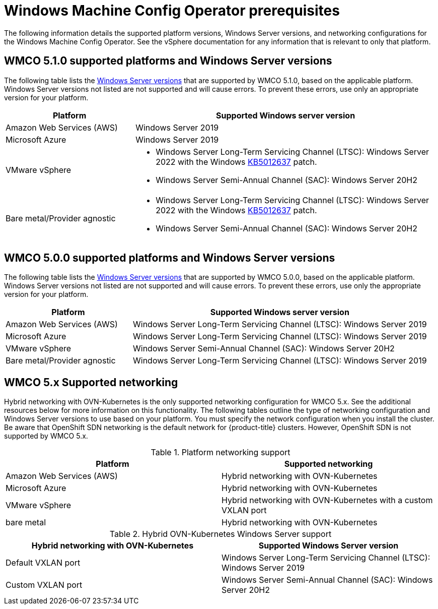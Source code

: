 // Module included in the following assemblies:
//
// * windows_containers/understanding-windows-container-workloads.adoc

[id="wmco-prerequisites_{context}"]
= Windows Machine Config Operator prerequisites

The following information details the supported platform versions, Windows Server versions, and networking configurations for the Windows Machine Config Operator. See the vSphere documentation for any information that is relevant to only that platform.

[id="wmco-prerequisites-supported-5.1.0"]
== WMCO 5.1.0 supported platforms and Windows Server versions

////
The Windows Machine Config Operator {WMCO) 5.1.0 supports two methods for deploying Windows worker nodes: 

* *Machine sets*. You can use `MachineSet` objects to automatically deploy worker nodes. 
* *BYOH Windows instances*. You can use existing Bring-Your-Own-Host (BYOH) instances, which are preconfigured by the user.
+
[NOTE]
====
BYOH is not supported for bare metal/provider agnostic clusters.
====
////

The following table lists the link:https://docs.microsoft.com/en-us/windows/release-health/windows-server-release-info[Windows Server versions] that are supported by WMCO 5.1.0, based on the applicable platform. Windows Server versions not listed are not supported and will cause errors. To prevent these errors, use only an appropriate version for your platform.

[cols="3,7",options="header"]
|===
|Platform
|Supported Windows server version

|Amazon Web Services (AWS)
|Windows Server 2019

|Microsoft Azure
|Windows Server 2019

|VMware vSphere
a|* Windows Server Long-Term Servicing Channel (LTSC): Windows Server 2022 with the Windows link:https://support.microsoft.com/en-us/topic/april-25-2022-kb5012637-os-build-20348-681-preview-2233d69c-d4a5-4be9-8c24-04a450861a8d[KB5012637] patch.
* Windows Server Semi-Annual Channel (SAC): Windows Server 20H2 

|Bare metal/Provider agnostic
a|* Windows Server Long-Term Servicing Channel (LTSC): Windows Server 2022 with the Windows link:https://support.microsoft.com/en-us/topic/april-25-2022-kb5012637-os-build-20348-681-preview-2233d69c-d4a5-4be9-8c24-04a450861a8d[KB5012637] patch.
* Windows Server Semi-Annual Channel (SAC): Windows Server 20H2 
|===

[id="wmco-prerequisites-supported-5.0.0"]
== WMCO 5.0.0 supported platforms and Windows Server versions

The following table lists the link:https://docs.microsoft.com/en-us/windows/release-health/windows-server-release-info[Windows Server versions] that are supported by WMCO 5.0.0, based on the applicable platform. Windows Server versions not listed are not supported and will cause errors. To prevent these errors, use only the appropriate version for your platform.

[cols="3,7",options="header"]
|===
|Platform
|Supported Windows server version

|Amazon Web Services (AWS)
|Windows Server Long-Term Servicing Channel (LTSC): Windows Server 2019

|Microsoft Azure
|Windows Server Long-Term Servicing Channel (LTSC): Windows Server 2019

|VMware vSphere
|Windows Server Semi-Annual Channel (SAC): Windows Server 20H2 

|Bare metal/Provider agnostic
|Windows Server Long-Term Servicing Channel (LTSC): Windows Server 2019
|===

[id="wmco-prerequisites-networking"]
== WMCO 5.x Supported networking

Hybrid networking with OVN-Kubernetes is the only supported networking configuration for WMCO 5.x. See the additional resources below for more information on this functionality. The following tables outline the type of networking configuration and Windows Server versions to use based on your platform. You must specify the network configuration when you install the cluster. Be aware that OpenShift SDN networking is the default network for {product-title} clusters. However, OpenShift SDN is not supported by WMCO 5.x.

.Platform networking support
[cols="2",options="header"]
|===
|Platform
|Supported networking

|Amazon Web Services (AWS)
|Hybrid networking with OVN-Kubernetes

|Microsoft Azure
|Hybrid networking with OVN-Kubernetes

|VMware vSphere
|Hybrid networking with OVN-Kubernetes with a custom VXLAN port

|bare metal
|Hybrid networking with OVN-Kubernetes
|===

.Hybrid OVN-Kubernetes Windows Server support
[cols="2",options="header"]
|===
|Hybrid networking with OVN-Kubernetes
|Supported Windows Server version

|Default VXLAN port
|Windows Server Long-Term Servicing Channel (LTSC): Windows Server 2019

|Custom VXLAN port
|Windows Server Semi-Annual Channel (SAC): Windows Server 20H2
|===
